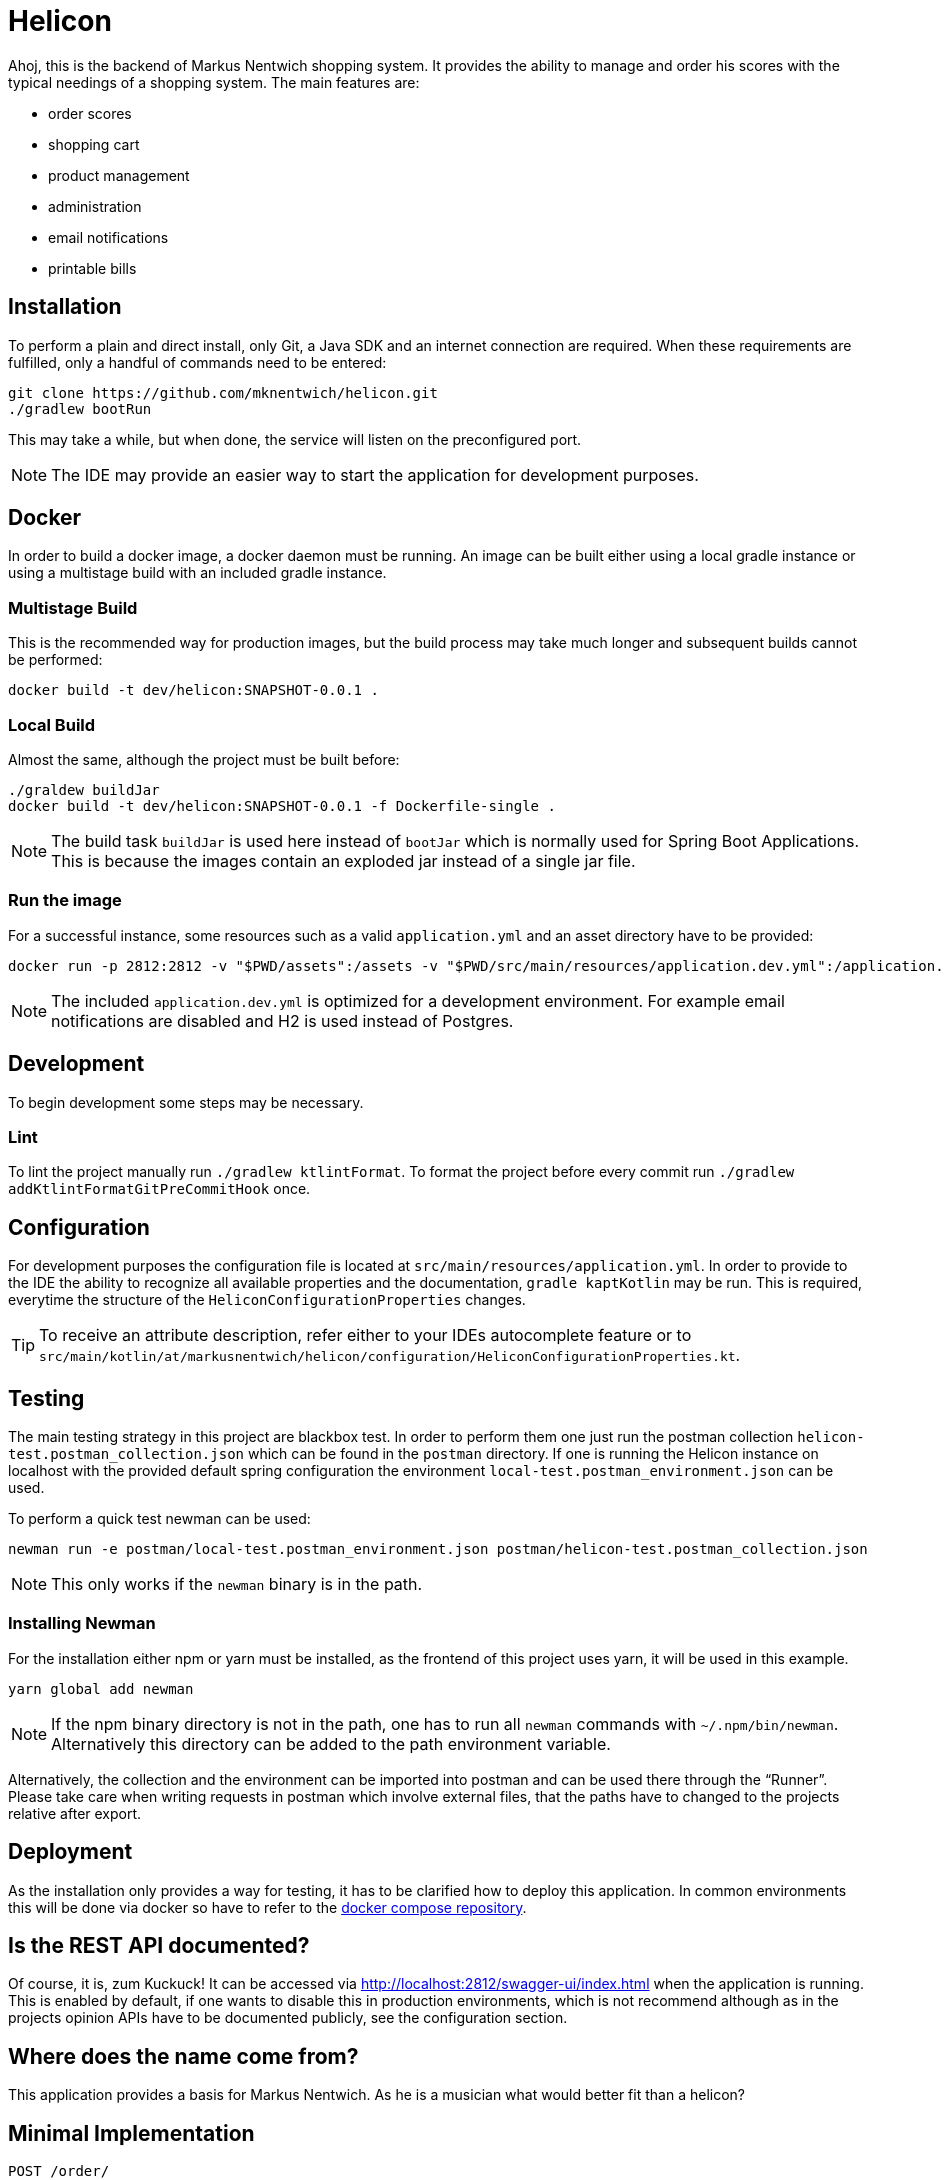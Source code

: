 = Helicon

:author: Richard Stöckl
:icons: font
:source-highlighter: coderay
:artifact: dev/helicon:SNAPSHOT-0.0.1

ifdef::env-github[]
:tip-caption: :bulb:
:note-caption: :information_source:
endif::[]

Ahoj, this is the backend of Markus Nentwich shopping system.
It provides the ability to manage and order his scores with the typical needings of a shopping system.
The main features are:

* order scores
* shopping cart
* product management
* administration
* email notifications
* printable bills

== Installation

To perform a plain and direct install, only Git, a Java SDK and an internet connection are required.
When these requirements are fulfilled, only a handful of commands need to be entered:

[source,bash]
----
git clone https://github.com/mknentwich/helicon.git
./gradlew bootRun
----

This may take a while, but when done, the service will listen on the preconfigured port.

NOTE: The IDE may provide an easier way to start the application for development purposes.

== Docker

In order to build a docker image, a docker daemon must be running.
An image can be built either using a local gradle instance or using a multistage build with an included gradle instance.

=== Multistage Build

This is the recommended way for production images, but the build process may take much longer and subsequent builds cannot be performed:

[source, shell script, subs="attributes"]
----
docker build -t {artifact} .
----

=== Local Build

Almost the same, although the project must be built before:

[source, shell script, subs="attributes"]
----
./graldew buildJar
docker build -t {artifact} -f Dockerfile-single .
----

NOTE: The build task `buildJar` is used here instead of `bootJar` which is normally used for Spring Boot Applications.
This is because the images contain an exploded jar instead of a single jar file.

=== Run the image

For a successful instance, some resources such as a valid `application.yml` and an asset directory have to be provided:

[source, shell script, subs="attributes"]
----
docker run -p 2812:2812 -v "$PWD/assets":/assets -v "$PWD/src/main/resources/application.dev.yml":/application.yml --name helicon-dev -rm {artifact}
----

NOTE: The included `application.dev.yml` is optimized for a development environment.
For example email notifications are disabled and H2 is used instead of Postgres.

== Development

To begin development some steps may be necessary.

=== Lint

To lint the project manually run `./gradlew ktlintFormat`.
To format the project before every commit run `./gradlew addKtlintFormatGitPreCommitHook` once.

== Configuration

For development purposes the configuration file is located at `src/main/resources/application.yml`.
In order to provide to the IDE the ability to recognize all available properties and the documentation, `gradle kaptKotlin` may be run.
This is required, everytime the structure of the `HeliconConfigurationProperties` changes.

TIP: To receive an attribute description, refer either to your IDEs autocomplete feature or to `src/main/kotlin/at/markusnentwich/helicon/configuration/HeliconConfigurationProperties.kt`.

== Testing

The main testing strategy in this project are blackbox test.
In order to perform them one just run the postman collection `helicon-test.postman_collection.json` which can be found in the `postman` directory.
If one is running the Helicon instance on localhost with the provided default spring configuration the environment `local-test.postman_environment.json` can be used.

To perform a quick test newman can be used:

[source,shell script]
----
newman run -e postman/local-test.postman_environment.json postman/helicon-test.postman_collection.json
----

NOTE: This only works if the `newman` binary is in the path.

=== Installing Newman

For the installation either npm or yarn must be installed, as the frontend of this project uses yarn, it will be used in this example.

[source,shell script]
----
yarn global add newman
----

NOTE: If the npm binary directory is not in the path, one has to run all `newman` commands with `~/.npm/bin/newman`.
Alternatively this directory can be added to the path environment variable.

Alternatively, the collection and the environment can be imported into postman and can be used there through the "`Runner`".
Please take care when writing requests in postman which involve external files, that the paths have to changed to the projects relative after export.

== Deployment

As the installation only provides a way for testing, it has to be clarified how to deploy this application.
In common environments this will be done via docker so have to refer to the https://github.com/mknentwich/compose.git[docker compose repository].

== Is the REST API documented?

Of course, it is, zum Kuckuck!
It can be accessed via http://localhost:2812/swagger-ui/index.html when the application is running.
This is enabled by default, if one wants to disable this in production environments, which is not recommend although as in the projects opinion APIs have to be documented publicly, see the configuration section.

== Where does the name come from?

This application provides a basis for Markus Nentwich.
As he is a musician what would better fit than a helicon?

== Minimal Implementation

----
POST /order/
PUT /order/confirm/{id}
GET /assets/score/{id}/audio
GET /assets/score/{id}/pdf
GET /state/{id}
GET /state/
GET /zone/
GET /zone/{id}
GET /catalogue/
GET /catalogue/category/{id}
GET /catalogue/score
GET /catalogue/score/{id}
----
